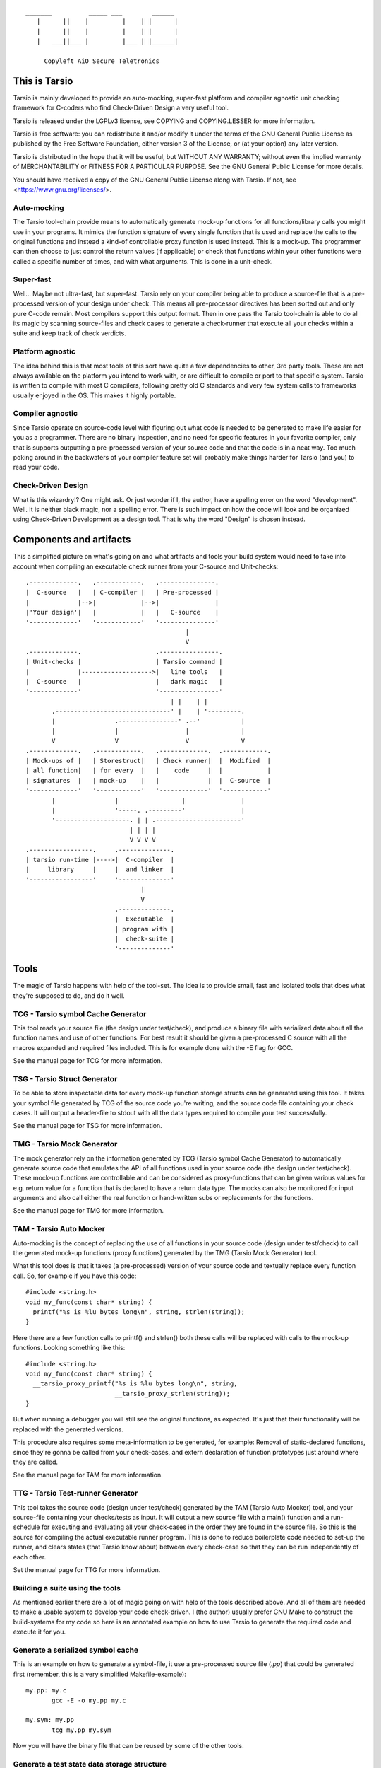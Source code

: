 ::

                 _______          _____ ___        ______
                    |      ||    |         |    | |      |
                    |      ||    |         |    | |      |
                    |   ___||___ |         |___ | |______|

                      Copyleft AiO Secure Teletronics


This is Tarsio
--------------

Tarsio is mainly developed to provide an auto-mocking, super-fast platform and
compiler agnostic unit checking framework for C-coders who find Check-Driven
Design a very useful tool.

Tarsio is released under the LGPLv3 license, see COPYING and COPYING.LESSER for
more information.

Tarsio is free software: you can redistribute it and/or modify
it under the terms of the GNU General Public License as published by
the Free Software Foundation, either version 3 of the License, or
(at your option) any later version.
 
Tarsio is distributed in the hope that it will be useful,
but WITHOUT ANY WARRANTY; without even the implied warranty of
MERCHANTABILITY or FITNESS FOR A PARTICULAR PURPOSE.  See the
GNU General Public License for more details.

You should have received a copy of the GNU General Public License
along with Tarsio.  If not, see <https://www.gnu.org/licenses/>.

Auto-mocking
^^^^^^^^^^^^

The Tarsio tool-chain provide means to automatically generate mock-up functions
for all functions/library calls you might use in your programs. It mimics the
function signature of every single function that is used and replace the calls
to the original functions and instead a kind-of controllable proxy function is
used instead. This is a mock-up. The programmer can then choose to just control
the return values (if applicable) or check that functions within your other
functions were called a specific number of times, and with what arguments. This
is done in a unit-check.


Super-fast
^^^^^^^^^^

Well... Maybe not ultra-fast, but super-fast. Tarsio rely on your compiler being
able to produce a source-file that is a pre-processed version of your design
under check. This means all pre-processor directives has been sorted out and only
pure C-code remain. Most compilers support this output format. Then in one pass
the Tarsio tool-chain is able to do all its magic by scanning source-files and
check cases to generate a check-runner that execute all your checks within a
suite and keep track of check verdicts.


Platform agnostic
^^^^^^^^^^^^^^^^^

The idea behind this is that most tools of this sort have quite a few
dependencies to other, 3rd party tools. These are not always available on the
platform you intend to work with, or are difficult to compile or port to that
specific system. Tarsio is written to compile with most C compilers, following
pretty old C standards and very few system calls to frameworks usually enjoyed
in the OS. This makes it highly portable.


Compiler agnostic
^^^^^^^^^^^^^^^^^

Since Tarsio operate on source-code level with figuring out what code is needed
to be generated to make life easier for you as a programmer. There are no binary
inspection, and no need for specific features in your favorite compiler, only
that is supports outputting a pre-processed version of your source code and that
the code is in a neat way. Too much poking around in the backwaters of your
compiler feature set will probably make things harder for Tarsio (and you) to
read your code.


Check-Driven Design
^^^^^^^^^^^^^^^^^^^

What is this wizardry!? One might ask. Or just wonder if I, the author, have a
spelling error on the word "development". Well. It is neither black magic, nor
a spelling error. There is such impact on how the code will look and be
organized using Check-Driven Development as a design tool. That is why the word
"Design" is chosen instead.


Components and artifacts
------------------------

This a simplified picture on what's going on and what artifacts and tools your
build system would need to take into account when compiling an executable check
runner from your C-source and Unit-checks::

 .-------------.   .------------.   .---------------.
 |  C-source   |   | C-compiler |   | Pre-processed |
 |             |-->|            |-->|               |
 |'Your design'|   |            |   |   C-source    |
 '-------------'   '------------'   '---------------'
                                            |
                                            V
 .-------------.                    .----------------.
 | Unit-checks |                    | Tarsio command |
 |             |------------------->|   line tools   |
 |  C-source   |                    |   dark magic   |
 '-------------'                    '----------------'
                                        | |    | |
        .-------------------------------' |    | '---------.
        |                .----------------' .--'           |
        |                |                  |              |
        V                V                  V              V
 .-------------.   .------------.   .-------------.  .------------.
 | Mock-ups of |   | Storestruct|   | Check runner|  |  Modified  |
 | all function|   | for every  |   |    code     |  |            |
 | signatures  |   | mock-up    |   |             |  |  C-source  |
 '-------------'   '------------'   '-------------'  '------------'
        |                |                 |               |
        |                '-----. .---------'               |
        '--------------------. | | .-----------------------'
                             | | | |
                             V V V V
 .-----------------.     .--------------.
 | tarsio run-time |---->|  C-compiler  |
 |     library     |     |  and linker  |
 '-----------------'     '--------------'
                                |
                                V
                         .--------------.
                         |  Executable  |
                         | program with |
                         |  check-suite |
                         '--------------'

Tools
-----

The magic of Tarsio happens with help of the tool-set. The idea is to provide
small, fast and isolated tools that does what they're supposed to do, and do it
well.

TCG - Tarsio symbol Cache Generator
^^^^^^^^^^^^^^^^^^^^^^^^^^^^^^^^^^^

This tool reads your source file (the design under test/check), and produce a
binary file with serialized data about all the function names and use of other
functions. For best result it should be given a pre-processed C source with all
the macros expanded and required files included. This is for example done with the
-E flag for GCC.

See the manual page for TCG for more information.

TSG - Tarsio Struct Generator
^^^^^^^^^^^^^^^^^^^^^^^^^^^^^

To be able to store inspectable data for every mock-up function storage structs
can be generated using this tool. It takes your symbol file generated by TCG
of the source code you're writing, and the source code file containing your check
cases. It will output a header-file to stdout with all the data types required to
compile your test successfully.

See the manual page for TSG for more information.

TMG - Tarsio Mock Generator
^^^^^^^^^^^^^^^^^^^^^^^^^^^

The mock generator rely on the information generated by TCG (Tarsio symbol Cache
Generator) to automatically generate source code that emulates the API of all
functions used in your source code (the design under test/check). These mock-up
functions are controllable and can be considered as proxy-functions that can be
given various values for e.g. return value for a function that is declared to have
a return data type. The mocks can also be monitored for input arguments and also
call either the real function or hand-written subs or replacements for the
functions.

See the manual page for TMG for more information.

TAM - Tarsio Auto Mocker
^^^^^^^^^^^^^^^^^^^^^^^^

Auto-mocking is the concept of replacing the use of all functions in your source
code (design under test/check) to call the generated mock-up functions (proxy
functions) generated by the TMG (Tarsio Mock Generator) tool.

What this tool does is that it takes (a pre-processed) version of your source code
and textually replace every function call. So, for example if you have this code::

  #include <string.h>
  void my_func(const char* string) {
    printf("%s is %lu bytes long\n", string, strlen(string));
  }

Here there are a few function calls to printf() and strlen() both these calls will
be replaced with calls to the mock-up functions. Looking something like this::

  #include <string.h>
  void my_func(const char* string) {
    __tarsio_proxy_printf("%s is %lu bytes long\n", string,
                          __tarsio_proxy_strlen(string));
  }

But when running a debugger you will still see the original functions, as
expected. It's just that their functionality will be replaced with the generated
versions.

This procedure also requires some meta-information to be generated, for example:
Removal of static-declared functions, since they're gonna be called from your
check-cases, and extern declaration of function prototypes just around where they
are called.

See the manual page for TAM for more information.

TTG - Tarsio Test-runner Generator
^^^^^^^^^^^^^^^^^^^^^^^^^^^^^^^^^^

This tool takes the source code (design under test/check) generated by the TAM
(Tarsio Auto Mocker) tool, and your source-file containing your checks/tests as
input. It will output a new source file with a main() function and a run-schedule
for executing and evaluating all your check-cases in the order they are found in
the source file. So this is the source for compiling the actual executable runner
program. This is done to reduce boilerplate code needed to set-up the runner, and
clears states (that Tarsio know about) between every check-case so that they can
be run independently of each other.

Set the manual page for TTG for more information.

Building a suite using the tools
^^^^^^^^^^^^^^^^^^^^^^^^^^^^^^^^

As mentioned earlier there are a lot of magic going on with help of the tools
described above. And all of them are needed to make a usable system to develop
your code check-driven. I (the author) usually prefer GNU Make to construct the
build-systems for my code so here is an annotated example on how to use Tarsio to
generate the required code and execute it for you.

Generate a serialized symbol cache
^^^^^^^^^^^^^^^^^^^^^^^^^^^^^^^^^^

This is an example on how to generate a symbol-file, it use a pre-processed
source file (`.pp`) that could be generated first (remember, this is a very
simplified Makefile-example)::

  my.pp: my.c
         gcc -E -o my.pp my.c

  my.sym: my.pp
         tcg my.pp my.sym

Now you will have the binary file that can be reused by some of the other tools.

Generate a test state data storage structure
^^^^^^^^^^^^^^^^^^^^^^^^^^^^^^^^^^^^^^^^^^^^

This file is to be included in your source code file containing the test/check
cases::

  my_data.h: my.sym my_check.c
         tsg my.sym my_check.c > my_data.h

This file should be included in your source code containing your check-cases.

Generate the mock-up functions for controlling your checks
^^^^^^^^^^^^^^^^^^^^^^^^^^^^^^^^^^^^^^^^^^^^^^^^^^^^^^^^^^

This step generate all the mock-up information in a file that is to be linked to
your check case runner::

  my_mocks.c: my.sym my_data.h
         tmg my.sym my_data.h > my_mocks.c

Generate a proxified version of your source code
^^^^^^^^^^^^^^^^^^^^^^^^^^^^^^^^^^^^^^^^^^^^^^^^

This step will rewrite your code to call only the mock-up functions generated in
the my_mocks.c file instead of the real functions::

  my_proxified.c: my.sym my.pp
         tam my.sym my.pp > my_proxified.c

Generate the check runner source code
^^^^^^^^^^^^^^^^^^^^^^^^^^^^^^^^^^^^^

This step will generate a runable program (or rather the source code to a
runable program) that later can be compiled to an executable binary that executes
all the checks in the correct order::

  my_runner.c: my_check.c my_data.h
         ttg my_check.c my_data.h > my_runner.c

This was the last step to generate all the code needed to compile the runner.

Writing a check
---------------

A unit-check in the Tarsio world is supposed to be a close to 100% isolated check
for the code that is the design under check. If Check-Driven Design is a new
concept - Please take a look in "The idea about Check-Driven Design".

In-between every check-case the storage data structure containing samples from
functino call counters, argument monitors and function replacements (stubs) are
resetted (set to zero). The thinking is that this enables every check to be
written as a state-less check. And ther should not be a need to run checks in any
specific order. When the state is cleared it also means that every function call
you have in your code is replaced by a call to a mock-up function (mock).

The Tarsio tool chain supports yet another type of check - They are called
module-check. These are in essence exatly the same as a unit-check but with the
significant difference of clearing the sample storage state, but by default
setting all functions to be called as originally intended intead of just calling
the mock-up. To keep things on a basic level for now - Let's say if


Organizing the files
^^^^^^^^^^^^^^^^^^^^

The idea is to have a 1:1 mapping of check-suite (a file containing a bunch of
check-cases) and the file containing the functions to be checked. The build
system shipped with Tarsio also assumes that the files are named in a specific
way. This is however not a requirement for the Tarsio tool-chain it self. But
it might be a convenient way to keep track on what check-suite is checking
what code file.

Consider the case of having a source code file that is going to contain helper
funcitons for disk operations. To easily know what code is in the file by just
browsing the file tree, lets call the file ``disk_operations.c``. Then there
should be a matching check-suite called ``disk_operations_check.c`` containing
the check-cases. Again: This is given that the build systems shipped with
Tarisio are used.


Important includes
^^^^^^^^^^^^^^^^^^

When writing a new check-suite there are a few ``#include``-statements that are
mandatory. First of all you should ``#include`` the ``tarsio.h`` API, which
provide you with the funcitons and macros needed by the Tarsio tool chain.

Also... You probably want to include the ``disk_operations_data.h`` to get
access to all data types and function prototypes used in your design under check.
The ``disk_operations_data.h`` header file is generated by the ``tsg`` tool from
the Tarsio tool chain. See the manual for ``tsg`` for more information. This
filename can be whatever you wish, but in the case of the build-systems shipped
with Tarsio they named like this for convenience, and it's probably a good
practice to do so.

So you should probably have a file starting with the following lines::

  #include <tarsio.h>
  #include "disk_operations_data.h"

Some clarification is needed here. Your text-editor or Integrated Development
Environment may become a bit sad by this inclusion of the generated _data.h
file. Since it might not always exsist... If your editor has some kind of simple
syntax validation some keywords used in your code might be marked as unavailable
or syntax errors. There are ways around this, for example if you generate the
file at some point (which hopefully will be every minute or so, when you get the
hang of Check-Driven Design). Then the text-editor should be a happy camper, most
of the time.


The simplest check
^^^^^^^^^^^^^^^^^^

A unit-check is defined by a macro that looks similar to a function prototype or
function header. The macro is called ``test()``, or in a module-check it is
called ``module_test()``, depending on which mocking behaviour is desired::

 test(this_is_a_readable_check_name) {
   :
   My check code
   :
 }

A word of warning regarding check-names. Even though it is a very good idea to
name the checks to something valuable and understandable; some C compilers might
have constraints on the length of function names - Usually they are truncaded in
this case, without warning, hence it's quite important to be aware of this.
Mainly since the usual pattern is to prefix the check-case name with the function
that is checked, and then some meaningful description of the check. Given this
knowledge, and if your funcitons under check them selves have meaningful long
names... All the checks might potentially end up being named the exact same thing
due to this truncation.

The number of lines of a unit-check often reflects on the complexity of the code
you are designing. It is a good thing to be aware of this basic rule of thumb:
If your check case is longer than 10-15 lines, your design under check should
probably be refactored, broken apart into smaller checkable items.

Again: See the full examples in "The idea about Check-Driven Design" on how to
incrementally build your application using the checks as your development
environment.


Compile'n'run
^^^^^^^^^^^^^

Once your check is ready to be compiled the first time. Just generate the needed
files and compile the check-runner. With the build system shipped with Tarsio
this is done by just building the ``check`` target. For example on a Linux
machine (and many others) in a console just type::

  $ make check

Or even::

  $ make

If you have applied the directory structure in such way that you have a special
folder for checks, that is separated from the code. You choose yourself in your
own build recipes.


The idea about Check-Driven Design
----------------------------------

If you have heard of check-driven development, and even better if you have
practiced it. You probably know what is intended with this semantic game of
changing development to design. If you are new to the concept. Please take your
time to think about what the underlying ideas of this programming paradigm are
trying to achieve.

Tarsio was created to make it as easy as possible to practice and hopefully
enjoy seeing your hack/application/game, or whatever you spend your time with
writing, evolve by writing your code check-driven.

Writing checks first::

         .---------------.                    .-------------------.
         |               V                    |                   V
   .------------.  .------------.     .----------------.  .----------------.
 .-| Write check|  | Write code |---->| Re-factor check|  | Re-factor code |-.
 | '------------'  '------------'     '----------------'  '----------------' |
 |       ^               |                    ^                   |          |
 |       '---------------'                    '-------------------'          |
 |                                                                           |
 |                           .-------------.                                 |
 '---------------------------| Delete check|<--------------------------------'
                             '-------------'

This might be a typical work-flow when always writing checks first, then
implement the code to make the check pass.

Tarsio is helping a programmer to design checks that are very small, and in that
way driving the design of the code.

Imagine an example where you are writing an application that is going to save
some kind of data to disk. This is a perfect example where removal of the
actual file access replacing it with mock-up functions or stubs is highly
recommended to both reduce check complexity, and run-time.

1. Write a check that makes sure that the function that is about to be
   implemented is opening the correct file for writing::

     test(write_file_should_open_the_correct_file_for_writing) {
       write_file("some_file_path.dat");
       assert_eq(1, tarsio_data.fopen.call_count);
       assert_eq(0, strcmp("some_file_path.dat", tarsio_data.fopen.args.arg0);
       assert_eq(0, strcmp("w", tarsio_data.fopen.args.arg1);
     }

2. Compile'n'run

   It will fail, since the write_file() function is not even implemented yet.

3. Implement the code

   A very naive implementation::

     void write_file(const char* filename) {
       (void)fopen(filename, "w");
     }

   The function call to fopen() will automatically be replaced by a call to a
   generated function by the Tariso tools chain, hence we can measure how many
   calls we had to it, and what arguments were passed to it in the generated
   data-storage struct instance ``tarsio_data`` as the check case suggests.

   Something important to be aware of is that return values of function calls
   in a Tarsio processed file always return 0 - This makes it possible to write
   code and checks a bit cleverly, depending on which API is used in the code.
   Many C API's return 0 on success and a negative value on failure. Hence
   the program flow will ripple down through the code i many cases.

4. Compile'n'run

   The check shall now pass, even though this specific check might look very
   trivial and unnecessary it is an enabler for further design of the code.
   Especially making sure that other checks can be written with the knowledge
   that fopen is called correctly and can deal with various errors.

5. Write a check that makes it easy to know what is going wrong with the code
   if a file could not be opened for writing::

     test(write_file_shall_return_negative_1_if_fopen_failes) {
       assert_eq(-1, write_file("some_file_path.dat"));
     }

   Very compact, right... Since the check-suite runner that is generated by the
   Tarsio tool chain clears the data-storage struct ``tarsio_data`` inbetwee
   every check-case, it also clears the ``retval`` member. In this case NULL or
   0.

   While we're at it a check for the normal return value could also be useful
   to drive the check. Let's say that 0 is "everything is OK" return value.

   Now the manipulation of the ``tarsio_data`` storage struct is needed to
   make the call to ``fopen()`` return something known::

     test(write_file_shall_return_0_if_everything_is_ok) {
       tarsio_data.fopen.retval = (FILE*)0x1234;
       assert_eq(0, write_file("some_file_path.dat"));
     }

6. Compile'n'run

   This will not even compile, since the original code implementation did not
   have a return-value, since it was a ``void`` function. So take this into
   consideration when implementing the code that will return ``-1`` if the
   call ``fopen()`` fails.

7. Implement the code

   One way of writing it::

     int write_file(const char* filename) {
       if (NULL == fopen(filename, "w")) {
         return -1; /* Could not open file for writing */
       }
       return 0; /* Everything is OK */
     }

   or::

     int write_file(const char* filename) {
       int retval = 0;
       if (NULL == fopen(filename, "w")) {
         retval = -1; /* Could not open file for writing */
       }
       return retval; /* Everything is OK */
     }

   or even::

     int write_file(const char* filename) {
       int retval = 0;
       if (NULL == fopen(filename, "w")) {
         retval = -1;
         goto fopen_failed;
       }
       goto everything_is_ok;

      fopen_failed:
      everything_is_ok:
       return retval;
     }

   The code is still valid and as a programmer you are free to use any style
   you can come up with. The different styles have different charms and
   underlying religious. Tarsio does not care - Just make it readable and
   easy to refactor, self-documenting or whatever you feel like.

8. Compile'n'run

   The checks shall now pass. As you can see, they execute extremely fast,
   since the actual code writing the file to disk is not even called and the
   program flow can now be controlled from the check-cases with very few lines
   of code.

9. Write a few checks to make sure that the *correct* file handle is closed

   ... And only if it actually was opened::

     test(write_file_shall_close_the_correct_file_if_opened) {
       tarsio_data.fopen.retval = (FILE*)0x1234;
       write_file("some_file_path.dat");
       assert_eq(1, tarsio_data.fclose.call_count);
       assert_eq((FILE*)0x1234, tarsio_data.fclose.args.arg0);
     }

     test(write_file_shall_not_close_a_file_by_accided_if_file_was_not_opened) {
       write_file("some_file_path.dat");
       assert_eq(0, tarsio_data.fclose.call_count);
     }

10. Compile'n'run

  The this check will not even compile. Since the Tarsio tool-chain did not even
  find any calls to ``fclose()``. Hence the ``tarsio_data`` struct will not
  even contain the member ``fclose`` as sample data for the asserts in the check.

11. Implement the code

   The early exit code style::

     int write_file(const char* filename) {
       FILE* fd;
       if (NULL == (fd = fopen(filename, "w"))) {
         return -1; /* Could not open file for writing */
       }
       fclose(fd);
       return 0; /* Everything is OK */
     }

   or the if/else style::

     int write_file(const char* filename) {
       int retval = 0;
       FILE* fd = NULL;
       fd = fopen(filename, "w")
       if (NULL != fd) {
         fclose(fd);
       }
       else {
         retval = -1;
       }
       return retval; /* Everything is OK */
     }

   or even self-documenting goto style::

     int write_file(const char* filename) {
       int retval = 0;
       FILE* fd;
       if (NULL == (fd = fopen(filename, "w"))) {
         retval = -1;
         goto fopen_failed;
       }
       fclose(fd);
       goto everything_is_ok;
      fopen_failed:
      everything_is_ok:
       return retval;
     }

12. Compile'n'run

   Now there is some error-recovery in place, and also good and understandable
   return values. All checks should still pass.

   A small tip - For free, to have a good self-documenting code style
   regardless of your preferred code aesthetics is to actually name the return
   values to something meaningful, which might be important in the non-goto
   style versions::

     typedef enum {
       WRITE_FILE_EVERYTHING_IS_OK = 0,
       WRITE_FILE_FOPEN_FAILED = -1
     } write_file_rt;

   ... and change the return value type from ``int`` to write_file_rt. And if
   you are clever this can also be used in the check-cases to give them even
   more self-documenting features. It's up to you the coding master.

   In this case the check-cases are refactored first, and then the code, with
   the exact same mind-set as the initial implementation.

13. Write a check that makes sure all data is written do disk.

   Here comes a bit trickier refactoring, along with new implementation. Since
   there is no data passed to the function yet. More arguments have to be
   added, and all existing checks need to be refactored to take these in to
   account. But if things are designed in a good way this should be quite easy
   and in most cases the new arguments can be disregarded completely, since we
   are doing white-box checking and know the program flow (and have it verified
   by the checks written)::

     test(write_file_should_open_the_correct_file_for_writing) {
       write_file("some_file_path.dat", NULL, 0);
       :
       Same as before
       :
     }

     test(write_file_shall_return_negative_1_if_fopen_failes) {
       assert_eq(-1, write_file("some_file_path.dat", NULL, 0));
     }

   This one need to be given some extra thought, since something is probably
   going to be written, if everything is OK. Let's just pass some bogus data
   to the function::

     test(write_file_shall_return_0_if_everything_is_ok) {
       tarsio_data.fopen.retval = (FILE*)0x1234;
       assert_eq(0, write_file("some_file_path.dat", (void*)0x5678, 10));
     }

     test(write_file_shall_close_the_correct_file_if_opened) {
       tarsio_data.fopen.retval = (FILE*)0x1234;
       write_file("some_file_path.dat", (void*)0x5678, 10);
       :
       Same as before
       :
     }

     test(write_file_shall_not_close_a_file_by_accided_if_file_was_not_opened) {
       write_file("some_file_path.dat", NULL, 0);
       assert_eq(0, tarsio_data.fclose.call_count);
     }

   Also - The new checks for actually writing the data passed to ``write_file()``
   can be written.

   First a small check, to make sure that ``fwrite`` is writing the correct data
   to the correct file, by manipulating the retval of ``fopen()`` as before, to
   get a known value that should be passed to ``fwrite``::

     test(write_file_should_write_the_data_to_the_correct_file) {
       tarsio_data.fopen.retval = (FILE*)0x1234;
       write_file("some_file_path.dat", (void*)0x5678, 10);
       assert_eq(1, tarsio_data.fwrite.call_count);
       assert_eq((void*)0x5678, tarsio_data.fwrite.args.arg0);
       assert_eq(10, tarsio_data.fwrite.args.arg1);
       assert_eq(1, tarsio_data.fwrite.args.arg2);
       assert_eq((FILE*)0x1234, tarsio_data.fwrite.args.arg3);
     }

   And obviously it can be good to have a check that makes sure that the code
   will not write anything to somewhere that was never opened::

     test(write_file_should_not_write_data_if_fopen_failed) {
       write_file("some_file_path.dat", NULL, 0);
       assert_eq(0, tarsio_data.fwrite.call_count);
     }

   It is always a good idea also to take error handling into account for new
   code added... So let's also write a few check that makes sure that the
   function return something meaningful if ``fwrite`` should fail - For example
   if a disk breaks during the write or a network file-system is suddenly
   unavailable during the write. This would make the code a bit more robust::

     test(write_file_should_return_negative_2_if_file_write_fails) {
       tarsio_data.fopen.retval = (FILE*)0x1234;
       assert_eq(-2, write_file("some_file_path.dat", (void*)0x5678, 10));
     }

   Again - The Tarsio framework has NULL:ed the retval of fwrite automatically
   so it will return 0 bytes written.

   It is also good to know that the file is closed even if fwrite failed, but
   this is actually already covered in the generic assumption that if a fopen
   is successful, the file should also be closed, always.

14. Compile'n'run

   As you might have figured out. This won't compile, since the function has
   not been refactored to take three arguments yet, nor does it call ``fwrite``.

15. Implement the code

   By adding the new arguments to the data and its size, along with writing the
   data to file in the correct place in your code it would probably look
   something like this:

   The early exit code style::

     int write_file(const char* filename, void* data, size_t size) {
       FILE* fd;
       if (NULL == (fd = fopen(filename, "w"))) {
         return -1; /* Could not open file for writing */
       }
       if (size != fwrite(data, size, 1, fd)) {
         fclose(fd);
         return -2;
       }
       fclose(fd);
       return 0; /* Everything is OK */
     }

   or the if/else style::

     int write_file(const char* filename, void* data, size_t size) {
       int retval = 0;
       FILE* fd = NULL;
       fd = fopen(filename, "w")
       if (NULL != fd) {
         if (size != fwrite(data, size, 1, fd)) {
           retval = -2;
         }
         fclose(fd);
       }
       else {
         retval = -1;
       }
       return retval; /* Everything is OK */
     }

   or even goto style::

     int write_file(const char* filename, void* data, size_t size) {
       int retval = 0;
       FILE* fd;
       if (NULL == (fd = fopen(filename, "w"))) {
         retval = -1;
         goto fopen_failed;
       }
       if (size != fwrite(data, size, 1, fd)) {
         retval = -2;
         goto fwrite_failed;
       }
      fwrite_failed:
       fclose(fd);
       goto everything_is_ok;
      fopen_failed:
      everything_is_ok:
       return retval;
     }

16. Compile'n'run

  Now the ``write_file`` function is fairly well unit-checked, and the design
  of the code was fully driven by the checks that was written before the code.

17. Given the fact that something *could* fail during write, might also
    indicate that even the ``fclose()`` could fail, let's check this too...

    First off, a meaningful return code to distinguish a ``fclose()`` failure
    from other failures would probably be nice::

      test(write_file_shall_return_negative_3_if_file_could_not_be_closed) {
        tarsio_data.fopen.retval = (FILE*)0x1234;
        tarsio_data.fclose.retval = EOF;
        assert_eq(-3, write-file("some_file_path.dat", (void*)0x5678, 10));
      }

   Ok... Now we enter an interesting problem. Some coding styles have multiple
   calls to the fclose. Depending on branch state and such things. In essence,
   we can write a check that makes sure that the code can return -3 regardless
   of which branch we enter, or we just pick a coding style that is most
   generic and the easiest to check.

   It's up to you... The check where fclose is called if fopen was successful
   might not suffice anymore. But if you're clever by refactoring the code you
   may not have to write this check.

18. Compile'n'run

   The check should fail. Since the code has not been implemented yet.

19. Implement the code

    The early exit code style::

     int write_file(const char* filename, void* data, size_t size) {
       FILE* fd;
       if (NULL == (fd = fopen(filename, "w"))) {
         return -1; /* Could not open file for writing */
       }
       if (size != fwrite(data, size, 1, fd)) {
         if (0 != fclose(fd)) {
           return -3;
         }
         return -2;
       }
       if (0 != fclose(fd)) {
         return -3;
       }
       return 0; /* Everything is OK */
     }

   or the if/else style::

     int write_file(const char* filename, void* data, size_t size) {
       int retval = 0;
       FILE* fd = NULL;
       fd = fopen(filename, "w")
       if (NULL != fd) {
         if (size != fwrite(data, size, 1, fd)) {
           retval = -2;
         }
         if (0 != fclose(fd)) {
           retval = -3;
         }
       }
       else {
         retval = -1;
       }
       return retval; /* Everything is OK */
     }

   or even goto style::

     int write_file(const char* filename, void* data, size_t size) {
       int retval = 0;
       FILE* fd;
       if (NULL == (fd = fopen(filename, "w"))) {
         retval = -1;
         goto fopen_failed;
       }
       if (size != fwrite(data, size, 1, fd)) {
         retval = -2;
         goto fwrite_failed;
       }
      fwrite_failed:
       if (0 != fclose(fd)) {
         retval = -3;
       }
       goto everything_is_ok;
      fopen_failed:
      everything_is_ok:
       return retval;
     }

20. Compile'n'run

    Now we have a ready function that fulfills the check-cases and everything
    seems OK.

21. Refactor the code to be more effective than religiously efficient

    In this case, just to reduce duplicated code the remaining design is the
    goto version, not that it is better or worse than anything else. It just
    suited the needs of the check-case this time. Also, there was no real need
    to do a goto for the fopen failure, hence early exit is used there. So
    in order to just fulfill the checks the code can look very different. And
    also thinking about what the code should do in different states makes it
    easier to refactor and restructure it to be readable or efficient,
    depending on the current needs.

    Just sit back, and fiddle with the code - All the checks needed are already
    in place, and you should be able to be creative to maintain check constraints
    while making the code extremely easy to understand::

      int write_file(const char* output_filename, void* data, size_t size) {
        const FILE* fd = fopen(output_filename, "w");

        if (NULL == fd) {
          return WRITE_FILE_FOPEN_FAILED;
        }

        const size_t result = fwrite(data, size, 1, fd);
        const int fwrite_ok = (size == result);

        if (0 != fclose(fd)) {
          return WRITE_FILE_FCLOSE_FAILED;
        }

        if (!fwrite_ok) {
          return WRITE_FILE_FWRITE_FAILED;
        }

        return RETURN_EVERYTHING_IS_OK;
      }

  Even though the code above is not compatible with older compilers, nor is
  it consistent in code style. But it shows ONE end-result that is quite
  compact, while still being easy to read. Also it does comply to all the
  checks we've written.

22. In the best of worlds it should be possible to write some kind of
    acceptance check already from the start. But it will probably not drive the
    design of the code so much... But rather set the functional constraints of
    the code that is to be implemented. In this case it can also help to design
    the API early, to reduce the need to refactor check cases, to that regard.

    But it can also inhibit the design flow a bit. Anyhow, here is an example
    of what that might look like. They might add more value as regression checks
    and or integration checks for different OS:es and platforms, hence they
    could also be written afterwords - depending on your preferences::

      module_test(write_file_should_successfully_write_data_to_disk) {
        const char* data = "0123456789";
        assert_eq(0, write_file("/tmp/foo.dat", data, strlen(data));
        char* result = read_file("/tmp/foo.dat");
        assert_eq(0, strcmp(data, result));
        free(result);
        unlink("/tmp/foo.dat");
      }

      module_test(write_file_should_fail_if_file_can_not_be_opened) {
        const char* data = "0123456789";
        tarsio_data.fopen.retval = NULL;
        assert_eq(-1, write_file("/tmp/foo.dat", data, strlen(data));
      }

      module_test(write_file_should_fail_if_file_can_not_be_written) {
        const char* data = "0123456789";
        tarsio_data.fwrite.retval = 0;
        assert_eq(-2, write_file("/tmp/foo.dat", data, strlen(data));
        unlink("/tmp/foo.dat");
      }

      module_test(write_file_should_fail_if_file_can_not_be_closed) {
        const char* data = "0123456789";
        tarsio_data.fclose.retval = EOF;
        assert_eq(-2, write_file("/tmp/foo.dat", data, strlen(data));
        unlink("/tmp/foo.dat");
      }

   Once these are written you basically have everything needed to do
   the code, that's why it might be a good idea to wait (for THIS example).
   For a couple for reasons. These checks promote an up-front planning of the
   code design - which is not an agile mind-set. Also... They will probably
   let a few design-pit-falls slip by... And you will probably end-up with
   code that is slightly different. It may not be bad, nor good. Just
   different.
